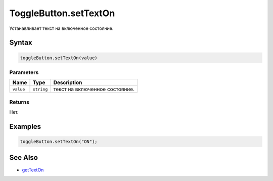 ToggleButton.setTextOn
======================

Устанавливает текст на включенное состояние.

Syntax
------

.. code:: js

    toggleButton.setTextOn(value)

Parameters
~~~~~~~~~~

.. list-table::
   :header-rows: 1

   * - Name
     - Type
     - Description
   * - ``value``
     - ``string``
     - текст на включенное состояние.


Returns
~~~~~~~

Нет.

Examples
--------

.. code:: js

    toggleButton.setTextOn("ON");

See Also
--------

-  `getTextOn <../ToggleButton.getTextOn.html>`__
